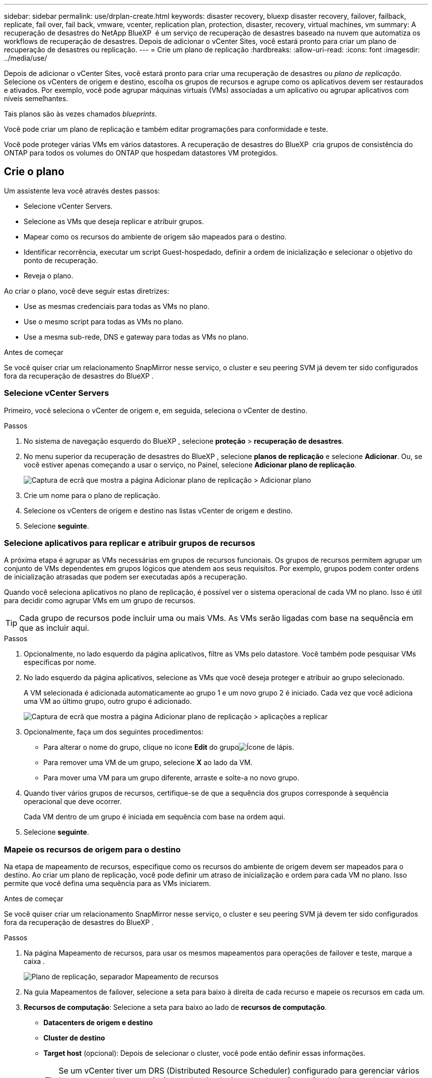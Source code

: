 ---
sidebar: sidebar 
permalink: use/drplan-create.html 
keywords: disaster recovery, bluexp disaster recovery, failover, failback, replicate, fail over, fail back, vmware, vcenter, replication plan, protection, disaster, recovery, virtual machines, vm 
summary: A recuperação de desastres do NetApp BlueXP  é um serviço de recuperação de desastres baseado na nuvem que automatiza os workflows de recuperação de desastres. Depois de adicionar o vCenter Sites, você estará pronto para criar um plano de recuperação de desastres ou replicação. 
---
= Crie um plano de replicação
:hardbreaks:
:allow-uri-read: 
:icons: font
:imagesdir: ../media/use/


[role="lead"]
Depois de adicionar o vCenter Sites, você estará pronto para criar uma recuperação de desastres ou _plano de replicação_. Selecione os vCenters de origem e destino, escolha os grupos de recursos e agrupe como os aplicativos devem ser restaurados e ativados. Por exemplo, você pode agrupar máquinas virtuais (VMs) associadas a um aplicativo ou agrupar aplicativos com níveis semelhantes.

Tais planos são às vezes chamados _blueprints_.

Você pode criar um plano de replicação e também editar programações para conformidade e teste.

Você pode proteger várias VMs em vários datastores. A recuperação de desastres do BlueXP  cria grupos de consistência do ONTAP para todos os volumes do ONTAP que hospedam datastores VM protegidos.



== Crie o plano

Um assistente leva você através destes passos:

* Selecione vCenter Servers.
* Selecione as VMs que deseja replicar e atribuir grupos.
* Mapear como os recursos do ambiente de origem são mapeados para o destino.
* Identificar recorrência, executar um script Guest-hospedado, definir a ordem de inicialização e selecionar o objetivo do ponto de recuperação.
* Reveja o plano.


Ao criar o plano, você deve seguir estas diretrizes:

* Use as mesmas credenciais para todas as VMs no plano.
* Use o mesmo script para todas as VMs no plano.
* Use a mesma sub-rede, DNS e gateway para todas as VMs no plano.


.Antes de começar
Se você quiser criar um relacionamento SnapMirror nesse serviço, o cluster e seu peering SVM já devem ter sido configurados fora da recuperação de desastres do BlueXP .



=== Selecione vCenter Servers

Primeiro, você seleciona o vCenter de origem e, em seguida, seleciona o vCenter de destino.

.Passos
. No sistema de navegação esquerdo do BlueXP , selecione *proteção* > *recuperação de desastres*.
. No menu superior da recuperação de desastres do BlueXP , selecione *planos de replicação* e selecione *Adicionar*. Ou, se você estiver apenas começando a usar o serviço, no Painel, selecione *Adicionar plano de replicação*.
+
image:dr-plan-create-name.png["Captura de ecrã que mostra a página Adicionar plano de replicação > Adicionar plano"]

. Crie um nome para o plano de replicação.
. Selecione os vCenters de origem e destino nas listas vCenter de origem e destino.
. Selecione *seguinte*.




=== Selecione aplicativos para replicar e atribuir grupos de recursos

A próxima etapa é agrupar as VMs necessárias em grupos de recursos funcionais. Os grupos de recursos permitem agrupar um conjunto de VMs dependentes em grupos lógicos que atendem aos seus requisitos. Por exemplo, grupos podem conter ordens de inicialização atrasadas que podem ser executadas após a recuperação.

Quando você seleciona aplicativos no plano de replicação, é possível ver o sistema operacional de cada VM no plano. Isso é útil para decidir como agrupar VMs em um grupo de recursos.


TIP: Cada grupo de recursos pode incluir uma ou mais VMs. As VMs serão ligadas com base na sequência em que as incluir aqui.

.Passos
. Opcionalmente, no lado esquerdo da página aplicativos, filtre as VMs pelo datastore. Você também pode pesquisar VMs específicas por nome.
. No lado esquerdo da página aplicativos, selecione as VMs que você deseja proteger e atribuir ao grupo selecionado.
+
A VM selecionada é adicionada automaticamente ao grupo 1 e um novo grupo 2 é iniciado. Cada vez que você adiciona uma VM ao último grupo, outro grupo é adicionado.

+
image:dr-plan-create-apps-vms5.png["Captura de ecrã que mostra a página Adicionar plano de replicação > aplicações a replicar"]

. Opcionalmente, faça um dos seguintes procedimentos:
+
** Para alterar o nome do grupo, clique no ícone *Edit* do grupoimage:icon-pencil.png["Ícone de lápis"].
** Para remover uma VM de um grupo, selecione *X* ao lado da VM.
** Para mover uma VM para um grupo diferente, arraste e solte-a no novo grupo.


. Quando tiver vários grupos de recursos, certifique-se de que a sequência dos grupos corresponde à sequência operacional que deve ocorrer.
+
Cada VM dentro de um grupo é iniciada em sequência com base na ordem aqui.

. Selecione *seguinte*.




=== Mapeie os recursos de origem para o destino

Na etapa de mapeamento de recursos, especifique como os recursos do ambiente de origem devem ser mapeados para o destino. Ao criar um plano de replicação, você pode definir um atraso de inicialização e ordem para cada VM no plano. Isso permite que você defina uma sequência para as VMs iniciarem.

.Antes de começar
Se você quiser criar um relacionamento SnapMirror nesse serviço, o cluster e seu peering SVM já devem ter sido configurados fora da recuperação de desastres do BlueXP .

.Passos
. Na página Mapeamento de recursos, para usar os mesmos mapeamentos para operações de failover e teste, marque a caixa .
+
image:dr-plan-resource-mapping2.png["Plano de replicação, separador Mapeamento de recursos"]

. Na guia Mapeamentos de failover, selecione a seta para baixo à direita de cada recurso e mapeie os recursos em cada um.
. *Recursos de computação*: Selecione a seta para baixo ao lado de *recursos de computação*.
+
** *Datacenters de origem e destino*
** *Cluster de destino*
** *Target host* (opcional): Depois de selecionar o cluster, você pode então definir essas informações.
+

TIP: Se um vCenter tiver um DRS (Distributed Resource Scheduler) configurado para gerenciar vários hosts em um cluster, você não precisará selecionar um host. Se você selecionar um host, a recuperação de desastres do BlueXP  colocará todas as VMs no host selecionado.

** *Target VM folder* (opcional): Crie uma nova pasta raiz para armazenar as VMs selecionadas.


. *Redes virtuais*: Na guia Mapeamentos de failover, selecione a seta para baixo ao lado de *redes virtuais*. Selecione a LAN virtual de origem e a LAN virtual de destino.
+
Selecione o mapeamento de rede para a LAN virtual apropriada. As LANs virtuais já devem ser provisionadas, então selecione a LAN virtual apropriada para mapear a VM.

. *Máquinas virtuais*: Na guia Mapeamentos de failover, selecione a seta para baixo ao lado de *máquinas virtuais*.
+
O padrão para as VMs é mapeado. O mapeamento padrão usa as mesmas configurações que as VMs usam no ambiente de produção (mesmo endereço IP, máscara de sub-rede e gateway).

+
Se você fizer alterações a partir das configurações padrão, você deve alterar o campo IP de destino para "diferente da origem".

+

NOTE: Se você alterar as configurações para "diferente da origem", você precisará fornecer credenciais do sistema operacional convidado VM.

+
Esta seção pode exibir campos diferentes dependendo da sua seleção.

+
** *Tipo de endereço IP*: Reconfigure a configuração das VMs para corresponder aos requisitos de rede virtual de destino. A recuperação de desastres do BlueXP  oferece duas opções: DHCP ou IP estático. Para IPs estáticos, configure a máscara de sub-rede, o gateway e os servidores DNS. Além disso, insira credenciais para VMs.
+
*** *DHCP*: Selecione esta definição se pretender que as VMs obtenham informações de configuração de rede a partir de um servidor DHCP. Se você escolher essa opção, você fornecerá apenas as credenciais para a VM.
*** *IP estático*: Selecione esta configuração se desejar especificar as informações de configuração IP manualmente. Você pode selecionar as mesmas informações ou informações diferentes da VM de origem. Se você escolher o mesmo que a origem, não precisará inserir credenciais. Por outro lado, se você optar por usar informações diferentes da origem, poderá fornecer as credenciais, o endereço IP da VM, a máscara de sub-rede, o DNS e as informações do gateway. As credenciais do sistema operacional convidado VM devem ser fornecidas para o nível global ou para cada nível de VM.
+
Isso pode ser muito útil ao recuperar ambientes grandes para clusters de destino menores ou para realizar testes de recuperação de desastres sem precisar provisionar uma infraestrutura VMware física um-para-um.

+
image:dr-plan-create-mapping-vms2.png["Captura de ecrã mostrando Adicionar plano de replicação > Mapeamento de recursos > máquinas virtuais"]



** *Scripts*: Você pode incluir scripts personalizados no formato .sh, .bat ou .ps1 como processos pós-failover. Com scripts personalizados, você pode fazer com que a recuperação de desastres do BlueXP  execute seu script após um processo de failover. Por exemplo, você pode usar um script personalizado para retomar todas as transações de banco de dados após a conclusão do failover.
** * Prefixo e sufixo da VM de destino*: Sob os detalhes das máquinas virtuais, você pode opcionalmente adicionar um prefixo e sufixo ao nome da VM.
** *Source VM CPU e RAM*: Sob os detalhes das máquinas virtuais, você pode redimensionar opcionalmente os parâmetros CPU e RAM da VM.
+
image:dr-plan-resource-mapping-vm-boot-order.png["Captura de ecrã mostrando Adicionar plano de replicação > Mapeamento de recursos > máquinas virtuais"]

** *Ordem de inicialização*: Você pode modificar a ordem de inicialização após um failover para todas as máquinas virtuais selecionadas nos grupos de recursos. Por padrão, a ordem de inicialização selecionada durante a seleção do grupo de recursos é usada; no entanto, você pode fazer alterações nesta etapa. Isso é útil para garantir que todas as VMs de prioridade 1 estejam sendo executadas antes que as VMs de prioridade subsequentes sejam iniciadas.
+
Os números de ordem de inicialização se aplicam somente dentro de um grupo de recursos. Se você tiver um "2" em um grupo e um "2" em outro grupo, as VMs no primeiro grupo começam em sua ordem e as VMs no segundo grupo começam em sua ordem.

+
*** Inicialização sequencial: Atribua a cada VM um número exclusivo para inicializar o na ordem atribuída, por exemplo, 1,2,3,4,5
*** Inicialização simultânea: Atribua o mesmo número a todas as VMs para iniciá-las ao mesmo tempo, por exemplo, 1,1,1,1,2,2,3,4,4.


** *Atraso de inicialização*: Ajuste o atraso em minutos da ação de inicialização.
+

TIP: Para redefinir a ordem de inicialização para o padrão, selecione *Redefinir as configurações da VM como padrão* e escolha quais configurações você deseja alterar de volta para o padrão.

** *Criar réplicas consistentes com aplicativos*: Indique se deseja criar cópias snapshot consistentes com aplicativos. O serviço silenciará o aplicativo e, em seguida, fará um snapshot para obter um estado consistente do aplicativo. Esse recurso é compatível com Oracle em execução no Windows e Linux e SQL Server em execução no Windows.


. *Datastores*: Selecione a seta para baixo ao lado de *datastores*. Com base na seleção de VMs, os mapeamentos do datastore são selecionados automaticamente.
+
Esta secção pode estar ativada ou desativada dependendo da sua seleção.

+
** *RPO*: Digite o objetivo do ponto de recuperação (RPO) para indicar a quantidade de dados a serem recuperados (medido no tempo). Por exemplo, se você inserir um RPO de 60 minutos, a recuperação precisará ter dados que não tenham mais de 60 minutos o tempo todo. Se houver um desastre, você estará permitindo a perda de até 60 minutos de dados. Insira também o número de cópias snapshot a serem mantidas em todos os datastores.
** *Contagem de retenção*: Insira o número de instantâneos que deseja reter.
** *Datastores de origem e destino*: Se existirem várias relações de SnapMirror (fan-out), você poderá selecionar o destino a ser usado. Se um volume tiver uma relação SnapMirror já estabelecida, os datastores de origem e destino correspondentes serão exibidos. Se um volume que não tenha uma relação com o SnapMirror, você poderá criar um agora selecionando um cluster de destino, um SVM de destino e fornecendo um nome de volume. O serviço criará o volume e a relação SnapMirror.
+

NOTE: Se você quiser criar um relacionamento SnapMirror nesse serviço, o cluster e seu peering SVM já devem ter sido configurados fora da recuperação de desastres do BlueXP .

** Quando você especifica o objetivo do ponto de recuperação (RPO), o serviço agenda um backup primário com base no RPO e atualiza os destinos secundários.
** Se as VMs forem do mesmo volume e do mesmo SVM, o serviço executará um snapshot ONTAP padrão e atualizará os destinos secundários.
** Se as VMs forem de volume diferente e mesmo SVM, o serviço criará um snapshot de grupo de consistência, incluindo todos os volumes e atualizará os destinos secundários.
** Se as VMs forem de volume diferente e SVM diferente, o serviço executará uma fase de início de grupo de consistência e snapshot de fase de confirmação, incluindo todos os volumes no mesmo cluster ou diferente, além de atualizar os destinos secundários.
** Durante o failover, você pode selecionar qualquer snapshot. Se você selecionar o snapshot mais recente, o serviço criará backup sob demanda, atualizará o destino e usará esse snapshot para o failover.






=== Teste os mapeamentos

.Passos
. Para definir mapeamentos diferentes para o ambiente de teste, desmarque a caixa e selecione a guia *Mapeamentos de teste*.
. Passe por cada guia como antes, mas desta vez para o ambiente de teste.
+
Na guia Mapeamentos de teste, os mapeamentos de máquinas virtuais e armazenamentos de dados são desativados.

+

TIP: Você pode testar mais tarde todo o plano. Neste momento, você está configurando os mapeamentos para o ambiente de teste.





=== Identificar a recorrência

Selecione se deseja migrar dados (uma movimentação única) para outro destino ou replicá-los na frequência SnapMirror.

Se você quiser replicá-los, identifique com que frequência os dados devem ser espelhados.

.Passos
. Na página de recorrência, selecione *Migrate* ou *replicate*.
+
** *Migrate*: Selecione para mover o aplicativo para o local de destino.
** *Replicate*: Mantenha a cópia de destino atualizada com as alterações da cópia de origem em uma replicação recorrente.


+
image:dr-plan-create-recurrence.png["Captura de ecrã que mostra Adicionar plano de replicação > recorrência"]

. Selecione *seguinte*.




=== Reveja o plano de replicação

Por fim, dedique alguns momentos para rever o plano de replicação.


TIP: Mais tarde, pode desativar ou eliminar o plano de replicação.

.Passos
. Revise as informações em cada guia: Detalhes do Plano, Mapeamento de failover e VMs.
. Selecione *Adicionar plano*.
+
O plano é adicionado à lista de planos.





== Edite programações para testar a conformidade e garantir que os testes de failover funcionem

Você pode querer configurar programações para testar testes de conformidade e failover para garantir que eles funcionem corretamente caso você precise deles.

* *Impacto no tempo de conformidade*: Quando um plano de replicação é criado, o serviço cria um cronograma de conformidade por padrão. O tempo de conformidade padrão é de 30 minutos. Para alterar essa hora, você pode usar a opção Editar a programação no plano de replicação.
* *Impacto de failover de teste*: Você pode testar um processo de failover sob demanda ou por um cronograma. Isso permite testar o failover de máquinas virtuais para um destino especificado em um plano de replicação.
+
Um failover de teste cria um volume FlexClone, monta o datastore e move a carga de trabalho nesse datastore. Uma operação de failover de teste _não_ impacta as cargas de trabalho de produção, a relação SnapMirror usada no local de teste e as cargas de trabalho protegidas que devem continuar operando normalmente.



Com base na programação, o teste de failover é executado e garante que as cargas de trabalho estejam se movendo para o destino especificado pelo plano de replicação.

.Passos
. No menu superior da recuperação de desastres do BlueXP , selecione *planos de replicação*.
+
image:dr-plan-list.png["Captura de tela mostrando a lista de planos de replicação"]

. Selecione o ícone *ações* image:icon-horizontal-dots.png["Menu ações de pontos horizontais"]e selecione *Editar horários*.
. Digite com que frequência, em minutos, a recuperação de desastres do BlueXP  verifica a conformidade do teste.
. Para verificar se os testes de failover estão em bom estado, marque *Executar failovers em um cronograma mensal*.
+
.. Selecione o dia do mês e a hora em que deseja que esses testes sejam executados.
.. Introduza a data no formato aaaa-mm-dd quando pretender que o teste comece.
+
image:dr-plan-schedule-edit.png["Captura de tela mostrando onde você pode editar programações"]



. Para limpar o ambiente de teste após o término do teste de failover, marque *Limpar automaticamente após o failover de teste*.
+

NOTE: Esse processo desRegistra as VMs temporárias do local de teste, exclui o volume FlexClone que foi criado e desmonta os datastores temporários.

. Selecione *Guardar*.

